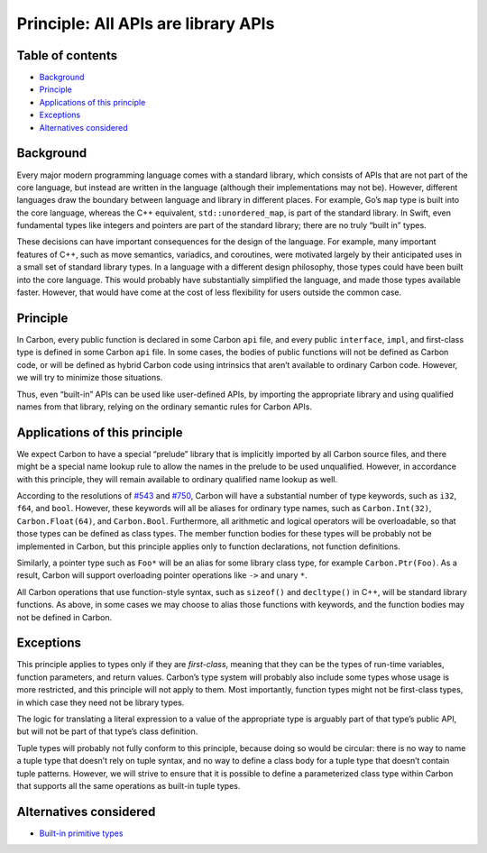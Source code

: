 Principle: All APIs are library APIs
====================================

.. raw:: html

   <!--
   Part of the Carbon Language project, under the Apache License v2.0 with LLVM
   Exceptions. See /LICENSE for license information.
   SPDX-License-Identifier: Apache-2.0 WITH LLVM-exception
   -->

.. raw:: html

   <!-- toc -->

Table of contents
-----------------

-  `Background <#background>`__
-  `Principle <#principle>`__
-  `Applications of this principle <#applications-of-this-principle>`__
-  `Exceptions <#exceptions>`__
-  `Alternatives considered <#alternatives-considered>`__

.. raw:: html

   <!-- tocstop -->

Background
----------

Every major modern programming language comes with a standard library,
which consists of APIs that are not part of the core language, but
instead are written in the language (although their implementations may
not be). However, different languages draw the boundary between language
and library in different places. For example, Go’s ``map`` type is built
into the core language, whereas the C++ equivalent,
``std::unordered_map``, is part of the standard library. In Swift, even
fundamental types like integers and pointers are part of the standard
library; there are no truly “built in” types.

These decisions can have important consequences for the design of the
language. For example, many important features of C++, such as move
semantics, variadics, and coroutines, were motivated largely by their
anticipated uses in a small set of standard library types. In a language
with a different design philosophy, those types could have been built
into the core language. This would probably have substantially
simplified the language, and made those types available faster. However,
that would have come at the cost of less flexibility for users outside
the common case.

Principle
---------

In Carbon, every public function is declared in some Carbon ``api``
file, and every public ``interface``, ``impl``, and first-class type is
defined in some Carbon ``api`` file. In some cases, the bodies of public
functions will not be defined as Carbon code, or will be defined as
hybrid Carbon code using intrinsics that aren’t available to ordinary
Carbon code. However, we will try to minimize those situations.

Thus, even “built-in” APIs can be used like user-defined APIs, by
importing the appropriate library and using qualified names from that
library, relying on the ordinary semantic rules for Carbon APIs.

Applications of this principle
------------------------------

We expect Carbon to have a special “prelude” library that is implicitly
imported by all Carbon source files, and there might be a special name
lookup rule to allow the names in the prelude to be used unqualified.
However, in accordance with this principle, they will remain available
to ordinary qualified name lookup as well.

According to the resolutions of
`#543 <https://github.com/carbon-language/carbon-lang/issues/543>`__ and
`#750 <https://github.com/carbon-language/carbon-lang/issues/750>`__,
Carbon will have a substantial number of type keywords, such as ``i32``,
``f64``, and ``bool``. However, these keywords will all be aliases for
ordinary type names, such as ``Carbon.Int(32)``, ``Carbon.Float(64)``,
and ``Carbon.Bool``. Furthermore, all arithmetic and logical operators
will be overloadable, so that those types can be defined as class types.
The member function bodies for these types will be probably not be
implemented in Carbon, but this principle applies only to function
declarations, not function definitions.

Similarly, a pointer type such as ``Foo*`` will be an alias for some
library class type, for example ``Carbon.Ptr(Foo)``. As a result, Carbon
will support overloading pointer operations like ``->`` and unary ``*``.

All Carbon operations that use function-style syntax, such as
``sizeof()`` and ``decltype()`` in C++, will be standard library
functions. As above, in some cases we may choose to alias those
functions with keywords, and the function bodies may not be defined in
Carbon.

Exceptions
----------

This principle applies to types only if they are *first-class*, meaning
that they can be the types of run-time variables, function parameters,
and return values. Carbon’s type system will probably also include some
types whose usage is more restricted, and this principle will not apply
to them. Most importantly, function types might not be first-class
types, in which case they need not be library types.

The logic for translating a literal expression to a value of the
appropriate type is arguably part of that type’s public API, but will
not be part of that type’s class definition.

Tuple types will probably not fully conform to this principle, because
doing so would be circular: there is no way to name a tuple type that
doesn’t rely on tuple syntax, and no way to define a class body for a
tuple type that doesn’t contain tuple patterns. However, we will strive
to ensure that it is possible to define a parameterized class type
within Carbon that supports all the same operations as built-in tuple
types.

Alternatives considered
-----------------------

-  `Built-in primitive
   types </proposals/p1280.md#built-in-primitive-types>`__
